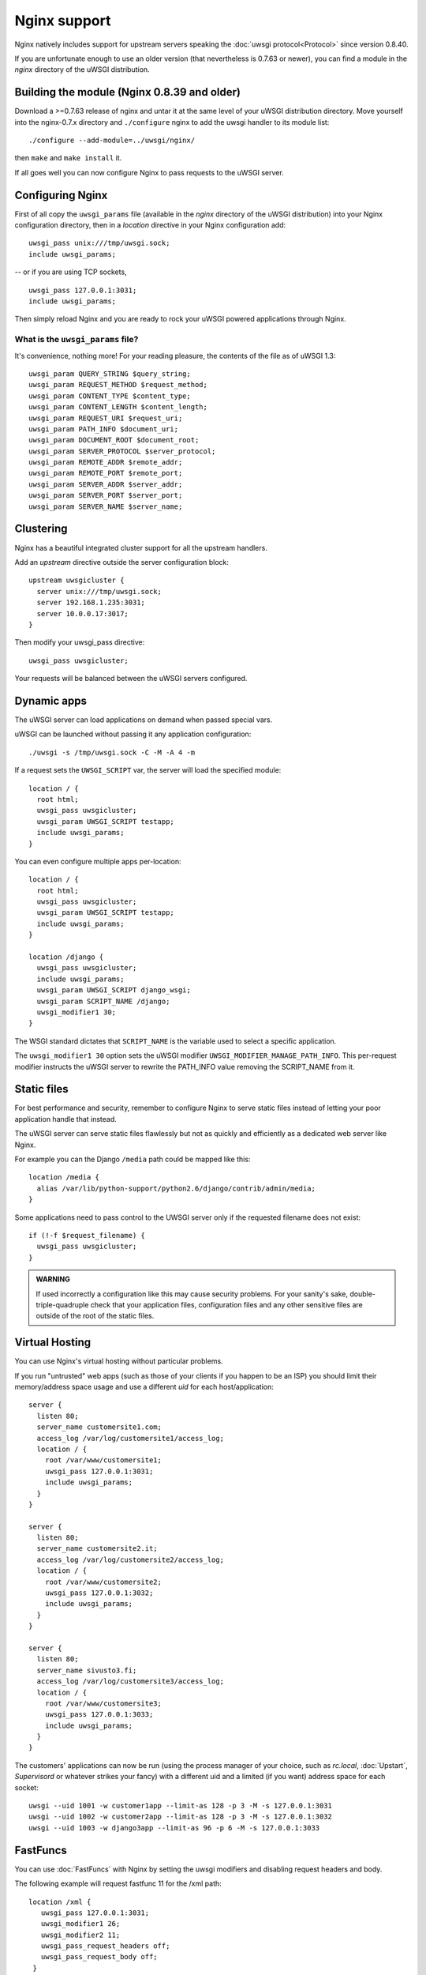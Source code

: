 Nginx support
=============

Nginx natively includes support for upstream servers speaking the :doc:`uwsgi protocol<Protocol>` since version 0.8.40.

If you are unfortunate enough to use an older version (that nevertheless is 0.7.63 or newer), you can find a module in the `nginx` directory of the uWSGI distribution.

Building the module (Nginx 0.8.39 and older)
--------------------------------------------

Download a >=0.7.63 release of nginx and untar it at the same level of your uWSGI distribution directory.
Move yourself into the nginx-0.7.x directory and ``./configure`` nginx to add the uwsgi handler to its module list::

    ./configure --add-module=../uwsgi/nginx/

then ``make`` and ``make install`` it.

If all goes well you can now configure Nginx to pass requests to the uWSGI server.

Configuring Nginx
-----------------

First of all copy the ``uwsgi_params`` file (available in the `nginx` directory of the uWSGI distribution) into your Nginx configuration directory, then in a `location` directive in your Nginx configuration add::

    uwsgi_pass unix:///tmp/uwsgi.sock;
    include uwsgi_params;

-- or if you are using TCP sockets,

::

    uwsgi_pass 127.0.0.1:3031;
    include uwsgi_params;


Then simply reload Nginx and you are ready to rock your uWSGI powered applications through Nginx.

What is the ``uwsgi_params`` file?
^^^^^^^^^^^^^^^^^^^^^^^^^^^^^^^^^^

It's convenience, nothing more! For your reading pleasure, the contents of the file as of uWSGI 1.3::

  uwsgi_param QUERY_STRING $query_string;
  uwsgi_param REQUEST_METHOD $request_method;
  uwsgi_param CONTENT_TYPE $content_type;
  uwsgi_param CONTENT_LENGTH $content_length;
  uwsgi_param REQUEST_URI $request_uri;
  uwsgi_param PATH_INFO $document_uri;
  uwsgi_param DOCUMENT_ROOT $document_root;
  uwsgi_param SERVER_PROTOCOL $server_protocol;
  uwsgi_param REMOTE_ADDR $remote_addr;
  uwsgi_param REMOTE_PORT $remote_port;
  uwsgi_param SERVER_ADDR $server_addr;
  uwsgi_param SERVER_PORT $server_port;
  uwsgi_param SERVER_NAME $server_name;

.. seealso:: :doc:`Vars`

Clustering
----------

Nginx has a beautiful integrated cluster support for all the upstream handlers.

Add an `upstream` directive outside the server configuration block::

    upstream uwsgicluster {
      server unix:///tmp/uwsgi.sock;
      server 192.168.1.235:3031;
      server 10.0.0.17:3017;
    } 


Then modify your uwsgi_pass directive::

    uwsgi_pass uwsgicluster;

Your requests will be balanced between the uWSGI servers configured.


Dynamic apps
------------

The uWSGI server can load applications on demand when passed special vars.

uWSGI can be launched without passing it any application configuration::

  ./uwsgi -s /tmp/uwsgi.sock -C -M -A 4 -m


If a request sets the ``UWSGI_SCRIPT`` var, the server will load the specified module::

  location / {
    root html;
    uwsgi_pass uwsgicluster;
    uwsgi_param UWSGI_SCRIPT testapp;
    include uwsgi_params;
  }

You can even configure multiple apps per-location::

  location / {
    root html;
    uwsgi_pass uwsgicluster;
    uwsgi_param UWSGI_SCRIPT testapp;
    include uwsgi_params;
  }

  location /django {
    uwsgi_pass uwsgicluster;
    include uwsgi_params;
    uwsgi_param UWSGI_SCRIPT django_wsgi;
    uwsgi_param SCRIPT_NAME /django;
    uwsgi_modifier1 30;
  }  
        

The WSGI standard dictates that ``SCRIPT_NAME`` is the variable used to select a specific application.

The ``uwsgi_modifier1 30`` option sets the uWSGI modifier ``UWSGI_MODIFIER_MANAGE_PATH_INFO``.
This per-request modifier instructs the uWSGI server to rewrite the PATH_INFO value removing the SCRIPT_NAME from it.



Static files
------------

For best performance and security, remember to configure Nginx to serve static files instead of letting your poor application handle that instead.

The uWSGI server can serve static files flawlessly but not as quickly and efficiently as a dedicated web server like Nginx.

For example you can the Django ``/media`` path could be mapped like this::

  location /media {
    alias /var/lib/python-support/python2.6/django/contrib/admin/media;
  }

Some applications need to pass control to the UWSGI server only if the requested filename does not exist::

  if (!-f $request_filename) {
    uwsgi_pass uwsgicluster;
  }


.. admonition:: WARNING

  If used incorrectly a configuration like this may cause security problems. For your sanity's sake, double-triple-quadruple check that your application files, configuration files and any other sensitive files are outside of the root of the static files.

Virtual Hosting
---------------

You can use Nginx's virtual hosting without particular problems.

If you run "untrusted" web apps (such as those of your clients if you happen to be an ISP) you should limit their memory/address space usage and use a different `uid` for each host/application::

    server {
      listen 80;
      server_name customersite1.com;
      access_log /var/log/customersite1/access_log;
      location / {
        root /var/www/customersite1;
        uwsgi_pass 127.0.0.1:3031;
    	include uwsgi_params;
      }
    }

    server {
      listen 80;
      server_name customersite2.it;
      access_log /var/log/customersite2/access_log;
      location / {
        root /var/www/customersite2;
        uwsgi_pass 127.0.0.1:3032;
        include uwsgi_params;
      }
    }

    server {
      listen 80;
      server_name sivusto3.fi;
      access_log /var/log/customersite3/access_log;
      location / {
        root /var/www/customersite3;
        uwsgi_pass 127.0.0.1:3033;
        include uwsgi_params;
      }
    }    


The customers' applications can now be run (using the process manager of your choice, such as `rc.local`, :doc:`Upstart`, `Supervisord` or whatever strikes your fancy) with a different uid and a limited (if you want) address space for each socket::

  uwsgi --uid 1001 -w customer1app --limit-as 128 -p 3 -M -s 127.0.0.1:3031
  uwsgi --uid 1002 -w customer2app --limit-as 128 -p 3 -M -s 127.0.0.1:3032
  uwsgi --uid 1003 -w django3app --limit-as 96 -p 6 -M -s 127.0.0.1:3033


FastFuncs
---------

You can use :doc:`FastFuncs` with Nginx by setting the uwsgi modifiers and disabling request headers and body.

The following example will request fastfunc 11 for the /xml path::

  location /xml {
     uwsgi_pass 127.0.0.1:3031;
     uwsgi_modifier1 26;
     uwsgi_modifier2 11;
     uwsgi_pass_request_headers off;
     uwsgi_pass_request_body off;
   }


Eval modifier
-------------

.. note:: Available since 0.9.5.1.

:doc:`Modifier<Modifiers>` 22 allows you to directly pass Python code to uWSGI that will be evaluated. An example::
  
  uwsgi_pass 127.0.0.1:3031;
  uwsgi_pass_request_headers off;
  uwsgi_pass_request_body off;
  uwsgi_string "
  import uwsgi
  uwsgi.start_response('200 OK', [('Content-type','text/plain')])
  total = 30+22
  uwsgi.send("30 + 22 = %d" % total)
  ";
  uwsgi_modifier1 22;
  uwsgi_modifier2 0;